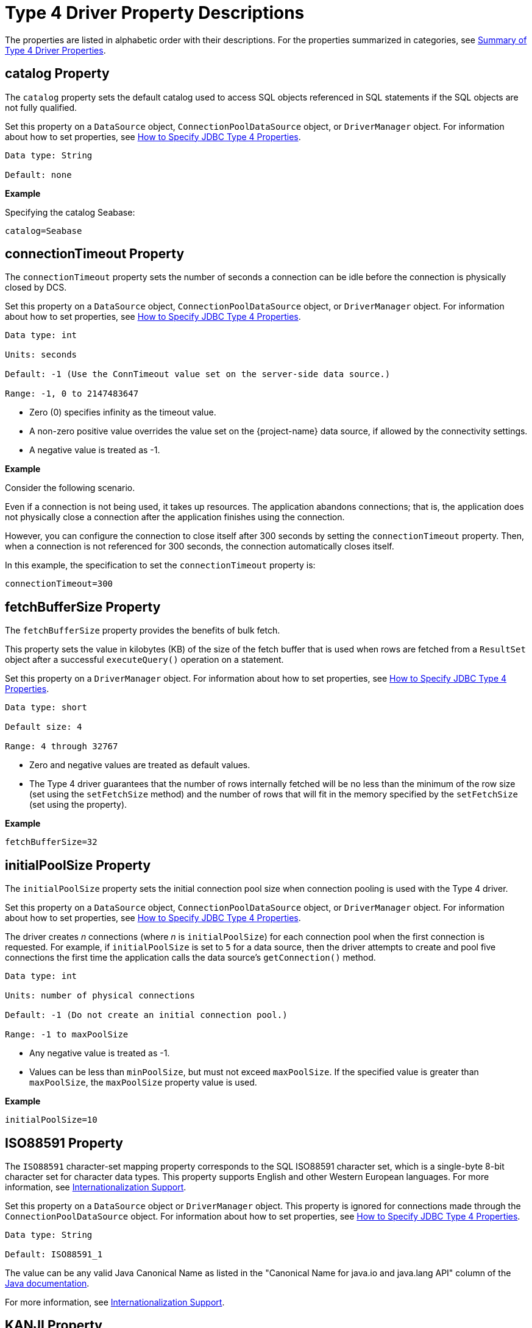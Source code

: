 ////
/**
 *@@@ START COPYRIGHT @@@
 * Licensed to the Apache Software Foundation (ASF) under one
 * or more contributor license agreements. See the NOTICE file
 * distributed with this work for additional information
 * regarding copyright ownership.  The ASF licenses this file
 * to you under the Apache License, Version 2.0 (the
 * "License"); you may not use this file except in compliance
 * with the License.  You may obtain a copy of the License at
 *
 *     http://www.apache.org/licenses/LICENSE-2.0
 *
 * Unless required by applicable law or agreed to in writing, software
 * distributed under the License is distributed on an "AS IS" BASIS,
 * WITHOUT WARRANTIES OR CONDITIONS OF ANY KIND, either express or implied.
 * See the License for the specific language governing permissions and
 * limitations under the License.
 * @@@ END COPYRIGHT @@@
 */
////

[[type-4-driver-property-descriptions]]
= Type 4 Driver Property Descriptions

The properties are listed in alphabetic order with their descriptions.
For the properties summarized in categories, see
<<summary-of-type-4-driver-properties, Summary of Type 4 Driver Properties>>.

////
[[blobtablename]]
== blobTableName Property

See <<lob-table-name, LOB Table Name Properties>>.
////

[[catalog]]
== catalog Property

The `catalog` property sets the default catalog used to access SQL objects
referenced in SQL statements if the SQL objects are not fully qualified.

Set this property on a `DataSource` object, `ConnectionPoolDataSource`
object, or `DriverManager` object. For information about how to set
properties, see
<<how-to-specify-jdbc-type-4-properties, How to Specify JDBC Type 4 Properties>>.

```
Data type: String

Default: none
```

*Example*

Specifying the catalog Seabase:

```
catalog=Seabase
```

////
[[clobtablename]]
== clobTableName Property

See <<lob-table-name, LOB Table Name Properties>>.
////

<<<
[[connectiontimeout]]
== connectionTimeout Property

The `connectionTimeout` property sets the number of seconds a connection
can be idle before the connection is physically closed by DCS.

Set this property on a `DataSource` object, `ConnectionPoolDataSource`
object, or `DriverManager` object. For information about how to set
properties, see
<<how-to-specify-jdbc-type-4-properties, How to Specify JDBC Type 4 Properties>>.

```
Data type: int

Units: seconds

Default: -1 (Use the ConnTimeout value set on the server-side data source.)

Range: -1, 0 to 2147483647
```

* Zero (0) specifies infinity as the timeout value.
* A non-zero positive value overrides the value set on the
{project-name}  data source, if allowed by the connectivity settings.
* A negative value is treated as -1.

*Example*

Consider the following scenario.

Even if a connection is not being used, it takes up resources. The application
abandons connections; that is, the application does not physically close a
connection after the application finishes using the connection.

However, you can configure the connection to close itself after 300 seconds by setting
the `connectionTimeout` property. Then, when a connection is not referenced for 300 seconds,
the connection automatically closes itself.

In this example, the specification to set the `connectionTimeout` property is:

```
connectionTimeout=300
```

<<<
[[fetchbuffersize]]
== fetchBufferSize Property

The `fetchBufferSize` property provides the benefits of bulk fetch.

This property sets the value in kilobytes (KB) of the size of the fetch
buffer that is used when rows are fetched from a `ResultSet` object after
a successful `executeQuery()` operation on a statement.

Set this property on a `DriverManager` object. For information about how to set
properties, see
<<how-to-specify-jdbc-type-4-properties, How to Specify JDBC Type 4 Properties>>.

```
Data type: short

Default size: 4

Range: 4 through 32767
```

* Zero and negative values are treated as default values.
* The Type 4 driver guarantees that the number of rows internally
fetched will be no less than the minimum of the row size (set using
the `setFetchSize` method) and the number of rows that will fit in the
memory specified by the `setFetchSize` (set using the property).

*Example*

```
fetchBufferSize=32
```

<<<
[[initialpoolsize]]
== initialPoolSize Property

The `initialPoolSize` property sets the initial connection pool size when
connection pooling is used with the Type 4 driver.

Set this property on a `DataSource` object, `ConnectionPoolDataSource`
object, or `DriverManager` object. For information about how to set
properties, see
<<how-to-specify-jdbc-type-4-properties, How to Specify JDBC Type 4 Properties>>.

The driver creates _n_ connections (where _n_ is `initialPoolSize`) for
each connection pool when the first connection is requested. For
example, if `initialPoolSize` is set to `5` for a data source, then the driver
attempts to create and pool five connections the first time the
application calls the data source's `getConnection()` method.

```
Data type: int

Units: number of physical connections

Default: -1 (Do not create an initial connection pool.)

Range: -1 to maxPoolSize
```

* Any negative value is treated as -1.
* Values can be less than `minPoolSize`, but must not exceed `maxPoolSize`.
If the specified value is greater than `maxPoolSize`, the `maxPoolSize`
property value is used.

*Example*

```
initialPoolSize=10
```

<<<
[[iso88591]]
== ISO88591 Property

The `ISO88591` character-set mapping property corresponds to the
SQL ISO88591 character set, which is a single-byte
8-bit character set for character data types. This property supports
English and other Western European languages. For more information, see
<<internationalization-support, Internationalization Support>>.

Set this property on a `DataSource` object or `DriverManager` object. This
property is ignored for connections made through the
`ConnectionPoolDataSource` object. 
For information about how to set properties, see
<<how-to-specify-jdbc-type-4-properties, How to Specify JDBC Type 4 Properties>>.
```
Data type: String

Default: ISO88591_1
```

The value can be any valid Java Canonical Name as listed in the
"Canonical Name for java.io and java.lang API" column of the
http://docs.oracle.com/javase/6/docs/technotes/guides/intl/encoding.doc.html[Java documentation].

For more information, see
<<internationalization-support, Internationalization Support>>.

<<<
[[kanji]]
== KANJI Property

The `KANJI` character-set mapping property corresponds to the
SQL KANJI character set, which is a double-byte character set widely used on Japanese mainframes.
This property is a subset of Shift JIS: the double character portion. The encoding for
this property is big endian.

Set this property on a `DataSource` object, `ConnectionPoolDataSource`
object, or `DriverManager` object.
For information about how to set properties, see
<<how-to-specify-jdbc-type-4-properties, How to Specify JDBC Type 4 Properties>>.

```
Data type: String

Default: SJIS (which is shift-JIS, Japanese)
```

*Example*

```
java -Dhpt4jdbc.KANJI=SJIS
```

For more information, see
<<internationalization-support, Internationalization Support>>.

<<<
[[ksc5601]]
== KSC5601 Property

The `KSC5601` character-set mapping property corresponds to the
SQL KSC5601 character set, which is a double-byte
character set.

Set this property on a `DataSource` object, `ConnectionPoolDataSource`
object, or `DriverManager` object.
For information about how to set properties, see
<<how-to-specify-jdbc-type-4-properties, How to Specify JDBC Type 4 Properties>>.

```
Data type: String

Default: ECU_KR (which is KS C 5601, ECU encoding, Korean)
```

The value can be any valid Java Canonical Name as listed in the
"Canonical Name for java.io and java.lang API" column of the
http://docs.oracle.com/javase/6/docs/technotes/guides/intl/encoding.doc.html[Java documentation].

*Example*

```
java -Dhpt4jdbc.KSC5601=ECU_KR
```

For more information, see
<<internationalization-support, Internationalization Support>>.

<<<
[[language]]
== language Property

The `language` property sets the language used for the error messages. For
more information about using this property, see
<<localizing-error-messages-and-status-messages, Localizing Error Messages and Status Messages>>

Set this property on a `DataSource` object, `ConnectionPoolDataSource`
object, or `DriverManager` object.
For information about how to set properties, see
<<how-to-specify-jdbc-type-4-properties, How to Specify JDBC Type 4 Properties>>.

```
Data type: String

Default: none
```

The value can be any valid Java Canonical Name as listed in the
"Canonical Name for java.io and java.lang API" column of the
http://docs.oracle.com/javase/6/docs/technotes/guides/intl/encoding.doc.html[Java documentation].

*Example*

To set the language to shift-JIS, Japanese:

```
language=SJIS
```

////
[[lob-table-name]]
== LOB Table Name Properties

LOB tables store data for BLOB columns and CLOB columns. The properties
that specify the LOB table for using BLOB columns or CLOB columns are:

* For the binary data for BLOB columns `blobTableName`.
* For the character data for CLOB columns `clobTableName`.

Set this property on a `DataSource` object, `ConnectionPoolDataSource`
object, or `DriverManager` object.
For information about how to set properties, see
<<how-to-specify-jdbc-type-4-properties, How to Specify JDBC Type 4 Properties>>.

The property value is of the form:

```
catalog_name.schema_name.lob_table_name
```

```
Data type: String

Default: none
```

*Example*

```
blobTableName=samdbcat.sales.lobvideo
```
////

<<<
[[logintimeout]]
== loginTimeout Property

The `loginTimeout` property sets the time limit that a connection can be
attempted before the connection disconnects. When a connection is
attempted for a period longer than the set value, in seconds, the
connection disconnects.

Set this property on a `DataSource` object, `ConnectionPoolDataSource`
object, or `DriverManager` object.
For information about how to set properties, see
<<how-to-specify-jdbc-type-4-properties, How to Specify JDBC Type 4 Properties>>.

```
Data type: int

Units: seconds

Default: 60

Range: 0 to 2147483647
```

If set to 0 (zero), no login timeout is specified.

<<<
[[maxidletime]]
== maxIdleTime Property

The `maxIdleTime` property determines the number of seconds that a
physical connection should remain unused in the pool before the
connection is closed. 0 (zero) indicates no limit.

Set this property on a `DataSource` object, `ConnectionPoolDataSource`
object, or `DriverManager` object.
For information about how to set properties, see
<<how-to-specify-jdbc-type-4-properties, How to Specify JDBC Type 4 Properties>>.

```
Data type: int

Units: seconds

Default: 0 (No timeout)

Range: 0 through 2147483647
```

Any negative value is treated as 0, which indicates that no time limit
applies.

*Example*

To set the maximum idle time to 5 minutes (300 seconds):

```
java -Dhpt4jdbc.maxIdleTime=300
```

<<<
[[maxpoolsize]]
== maxPoolSize Property

The `maxPoolSize` property sets the maximum number of physical connections
that the pool can contain. These connections include both free
connections and connections in use. When the maximum number of physical
connections is reached, the Type 4 driver throws an SQLException and
sends the message, Maximum pool size is reached.

Set this property on a `DataSource` object, `ConnectionPoolDataSource`
object, or `DriverManager` object.
For information about how to set properties, see
<<how-to-specify-jdbc-type-4-properties, How to Specify JDBC Type 4 Properties>>.

```
Data type: int

Units: number of physical connections

Default: -1 (Disables connection pooling.)

Range: -1, 0 through 2147483647, but greater than minPoolSize
```

The value determines connection-pool use as follows:

* Any negative value is treated like -1.

* 0 means no maximum pool size.

* A value of -1 disables connection pooling.

Any positive value less than `minPoolSize` is changed to the `minPoolSize` value.

<<<
[[maxstatements]]
== maxStatements Property

The `maxStatements` property sets the total number of `PreparedStatement`
objects that the connection pool should cache. This total includes both
free objects and objects in use.

Set this property on a `DataSource` object, `ConnectionPoolDataSource`
object, or `DriverManager` object.
For information about how to set properties, see
<<how-to-specify-jdbc-type-4-properties, How to Specify JDBC Type 4 Properties>>.

```
Data type: int

Units: number of objects

Default: 0 (Disables statement pooling.)

Range: 0 through 2147483647
```

The value 0 disables statement pooling. Any negative value is treated
like 0 (zero).

TIP: To improve performance, we recommend that you enable statement pooling for
your JDBC applications because this pooling can dramatically help the
performance of many applications.

NOTE: Statement pooling can be in effect only if connection pooling is
enabled.

*Example*

To specify statement pooling, type:

```
maxStatements=10
```

<<<
[[minpoolsize]]
== minPoolSize Property

The `minPoolSize` property limits the number of physical connections that
can be in the free connection pool.

Set this property on a `DataSource` object, `ConnectionPoolDataSource`
object, or `DriverManager` object.
For information about how to set properties, see
<<how-to-specify-jdbc-type-4-properties, How to Specify JDBC Type 4 Properties>>.

```
Data type: int

Default: -1 (The minPoolSize value is ignored.)

Range: -1, 0 through n, but less than maxPoolSize
```

* Any negative value is treated like -1.

* Any value greater than `maxPoolSize` is changed to the `maxPoolSize` value.

* The value of `minPoolSize` is set to -1 when `maxPoolSize` is -1. The value determines
connection pool use as follows:

** When the number of physical connections in the free pool reaches the
`minPoolSize` value, the Type 4 driver closes subsequent connections by
physically closing them and not adding them to the free pool.

** 0 (zero) means that the connections are not physically closed; the
connections are always added to the free pool when the connection is
closed.

*Example*

Use the following specification to set the `minPoolSize`
value to 1, which ensures that one connection is always retained:

```
minPoolSize=1
```

<<<
[[networktimeout]]
== networkTimeout Property

The `networkTimeout` property sets a time limit that the driver waits for
a reply from the database server. When an operation is attempted for a
period longer than the set value, in seconds, the driver stops waiting
for a reply and returns an SQLException to the user application.

Set this property on a `DataSource` object, `ConnectionPoolDataSource`
object, or `DriverManager` object.
For information about how to set properties, see
<<how-to-specify-jdbc-type-4-properties, How to Specify JDBC Type 4 Properties>>.

CAUTION: Be careful when using this property. A network timeout causes
the socket connection between the Type 4 driver and the connectivity
server to timeout. If the server is engaged in a transaction or an SQL
operation, then the server continues to perform that transaction or
operation until the transaction or operation fails, the transaction
manager times out, or the server realizes that the Type 4 driver client
has gone away. A network timeout can result in an open transaction or
operation that continues for a significant time before failing or
rolling back. As a result of a network timeout, the connection becomes
unavailable.

```
Data type: int

Units: seconds

Default: 0 (No network timeout is specified.)

0 through to 2147483647
```

<<<
[[password]]
== password Property

The `password` property sets the password value for passing to the DCS
server. By using this property, you can also change the password. The
password is encrypted when it is passed to the server.

The format for specifying the password is:

```
password=old [, new, new ]
```

* `old` is the current password

* `new` is the new password. Passwords must be 6 to 8 characters long and
cannot contain double quotes (").

Set this property on a `DataSource` object, `ConnectionPoolDataSource`
object, or `DriverManager` object.
For information about how to set properties, see
<<how-to-specify-jdbc-type-4-properties, How to Specify JDBC Type 4 Properties>>.

```
Data type: String

Default: empty string
```

*Example*

```
password=eye0weU$
```

[[properties]]
== properties Property

The `properties` property specifies the location of the properties file
that contains keyword-value pairs that specify property values for
configuring the Type 4 driver. For more information, see
<<creating-and-using-a-properties-file, Creating and Using a Properties File>>.

<<<
[[reservedatalocators]]
== reserveDataLocators Property

The `reserveDataLocators` property sets the number of data locators to be
reserved for a process that stores data in a LOB table.

Set this property on a `DataSource` object, `ConnectionPoolDataSource`
object, or `DriverManager` object.
For information about how to set properties, see
<<how-to-specify-jdbc-type-4-properties, How to Specify JDBC Type 4 Properties>>.

```
Data type: int

Units: number of data locators to be reserved

Default: 100

Range: 1 to 9,223,372,036,854,775,807 (2**63 -1)
```

Do not set a value much greater than the number of data locators
actually needed. If the specified value is 0 (zero) or less, the default
value (100) is used.

Base the setting of the value of the `reserveDataLocators` property on the
application profile being executed. If the application inserts a large
number of LOB items, then a higher value of the `reserveDataLocators` property
can prevent frequent updating of the `ZZ_DATA_LOCATOR` value in the LOB
table. However, if the application inserts only a small number of LOB
items, then a smaller value is better. If a large value is used, then holes
(unused data-locator numbers) could occur in the LOB table. These holes
represent unused space.

Also, the administrator should avoid setting high values for the
`reserveDataLocators` (for example, in the range of trillions or so).
Setting high values prevents other Type 4 applications that use LOB
table from reserving data locators.

For additional information about data locator use, see
<<reserving-data-locators, Reserving Data Locators>>.

To change this value for a JDBC application, specify this property from
the command line.

*Example*

The following command reserves 150 data
locators for program class `myProgramClass`.

```
java -Dhpt4jdbc.reserveDataLocators=150 myProgramClass
```

<<<
[[roundingmode]]
== roundingMode Property

The `roundingMode` property specifies the rounding behavior of the Type 4
driver. For example, if the data is 1234.127 and column definition is
`NUMERIC(6, 2)` and the application does `setDouble()` and `getDouble()`,
then the value returned is 1234.12, which is truncated as specified by the
default rounding mode, `ROUND_DOWN`.

Set this property on a `DataSource` object, `ConnectionPoolDataSource`
object, or `DriverManager` object.
For information about how to set properties, see
<<how-to-specify-jdbc-type-4-properties, How to Specify JDBC Type 4 Properties>>.

```
Data type: String

Default: ROUND_DOWN
```

Values for roundingMode are:

```
ROUND_CEILING

ROUND_DOWN

ROUND_FLOOR

ROUND_HALF_DOWN

ROUND_HALF_EVEN

ROUND_HALF_UP

ROUND_UNNECESSARY

ROUND_UP
```

* For the definition of rounding mode values, see the
https://docs.oracle.com/javase/7/docs/api/java/math/BigDecimal.html[java.math.BigDecimal] documentation.

* If the application sets erroneous values for the `roundingMode` property, no error is thrown by the Type 4 driver.
The driver uses `ROUND_DOWN` value instead.

* To have the application get the `DataTruncation` exception when data is
truncated, set the `roundingMode` property to `ROUND_UNNECESSARY`.

<<<
[[schema]]
== schema Property

The `schema` property sets the database schema that accesses SQL objects
referenced in SQL statements if the SQL objects are not fully qualified.

Set this property on a `DataSource` object, `ConnectionPoolDataSource`
object, or `DriverManager` object.
For information about how to set properties, see
<<how-to-specify-jdbc-type-4-properties, How to Specify JDBC Type 4 Properties>>.

```
Data type: String

Default: none
```

*Example*

```
schema=sales
```

<<<
[[t4logfile]]
== T4LogFile Property

The `T4LogFile` property sets the name of the logging file for the Type 4 driver.

Set this property on a `DataSource` object, `ConnectionPoolDataSource`
object, or `DriverManager` object.
For information about how to set properties, see
<<how-to-specify-jdbc-type-4-properties, How to Specify JDBC Type 4 Properties>>.

```
Data type: String
```

Default file name is defined by the following pattern:

```
%h/hpt4jdbc%u.log
```

where

* `/` represents the local pathname separator.

* `%h` represents the value of the user.home system property. _%u_
represents a unique number to resolve conflicts.

Any valid file name for your system is allowed.

If you explicitly specify a log file, then that file is overwritten each time
a `FileHandler` is established using that file name.

To retain previously created log files, use the standard
`java.util.logging `file syntax to append a unique number onto each log
file.

*Example*

You can have the following property in a data source:

```
T4LogFile = C:/temp/MyLogFile%u.log
```

That name causes the Type 4 driver to create a new log file using a
unique name for each connection made through that data source.

<<<
*Example*

```
C:/temp/MyLogFile43289.log

C:/temp/MyLogFile87634.log

C:/temp/MyLogFile27794.log
```

If you explicitly specify a log file that is not fully qualified, the
Type 4 driver creates the file in the current working directory, for
example, in the directory from which the JVM was invoked.

For detailed information about java.util.logging, see the
https://docs.oracle.com/javase/7/docs/api/java/util/logging/package-summary.html[logging summary] documentation. 

<<<
[[t4loglevel]]
== T4LogLevel Property

The `T4LogLevel` property sets the logging levels that control logging
output for the Type 4 driver. The Java package java.util.logging logs
error messages and traces messages in the driver.

Set this property on a `DataSource` object, `ConnectionPoolDataSource`
object, or `DriverManager` object.
For information about how to set properties, see
<<how-to-specify-jdbc-type-4-properties, How to Specify JDBC Type 4 Properties>>.

```
Data type: String

Default: OFF
```

*Logging Levels*
[cols="20%,80%",options="header" ]
|===
| Level     | Description
| `OFF`     | A special level that turns off logging; the default setting.
| `SEVERE`  | Indicates a serious failure; usually applies to SQL exceptions generated by the Type 4 driver.
| `WARNING` | Indicates a potential problem, which usually applies to SQL warnings generated by the Type 4 driver.
| `INFO`    | Provides informational messages, typically about connection pooling, statement pooling, and resource usage. This information can
help in tuning application performance.
| `CONFIG`  | Provides static configuration messages that can include property values and other Type 4 driver configuration information.
| `FINE`    | Provides tracing information from the Type 4 driver methods described in the Type 4 driver API. The level of tracing is equivalent
to the level of tracing provided when calling the `setLogWriter()` method of the `DriverManager` class or the DataSource class.
| `FINER`   | Indicates a detailed tracing message for which internal Type 4 driver methods provide messages. These messages can be useful in debugging the Type 4 driver.
| `FINEST`  | Indicates a highly detailed tracing message. The driver provides detailed internal data messages that can be useful in debugging the Type 4 driver.
| `ALL`     |Logs all messages.
|===

*Example*

To enable tracing, use the `hpt4jdbc.T4LogLevel` property specified in the command line:

```
-Dhpt4jdbc.T4LogLevel=FINE
```

<<<
[[t4loglevel-considerations]]
=== T4LogLevel Considerations

* If a security manager is defined by your application using an AppServer,
then `LoggingPermission` must be must be granted in the `java.policy` file as
follows:
+
```
permission java.util.logging.LoggingPermission "control", "" ;
```

* The Type 4 driver is not designed to inherit the `java.util.logging.FileHandler.level` settings at program startup.

<<<
[[translationverification]]
== translationVerification Property

The `translationVerification` property defines the behavior of the driver
if the driver cannot translate all or part of an SQL statement or SQL
parameter.

Set this property on a `DataSource` object, `ConnectionPoolDataSource`
object, or `DriverManager` object.
For information about how to set properties, see
<<how-to-specify-jdbc-type-4-properties, How to Specify JDBC Type 4 Properties>>.

The value can be TRUE or FALSE.

```
Data type: String

Default: FALSE
```


[cols="10%,45%,45%", options="header"]
|===
| Value   | Scenario | What Happens
| `FALSE` | The driver is unable to translate all or part of an SQL statement, then the translation is unspecified. |
In most cases, the characters that are untranslatable are encoded as ISO88591 single-byte question marks (`?` or `0x3F`). No
exception or warning is thrown.
| `TRUE`  | The driver cannot translation all or part of an SQL statement or parameter. | The driver throws an SQLException with this text. +
 +
`Translation of parameter to {0} failed. Cause: {1}` +
 +
where `{0}` is replaced with the target character set and `{1}` is
replaced with the cause of the translation failure.
|===

NOTE: If the `translationVerification` property is set to TRUE, then the process can
use significantly more system resources. For better performance, set this property to FALSE.

For more information, see <<internationalization-support, Internationalization Support>>.

<<<
[[url]]
== url Property

The `url` property sets the URL value for the database.
This property is used in the `DriverManager` object. The format
to specify the URL is:

```
jdbc:hpt4jdbc//<primary IP addr or hostname of database>:37800/[:]
[ property=value [ ; property2=value ] ... ]
```

where `<primary IP_addr or hostname of database>:37800>` specifies the location of the database.

```
Data type: String

Default: none
```

*Example*

```
url=jdbc:hpt4jdbc://mynode.mycompanynetwork.net:37800/
```

[[url-property-considerations]]
=== url Property Considerations

* If the url parameter is not specified and `DriverManager.getConnection()` is called, then the Type 4 driver throws an SQLException.

* If you use a literal IPV4 or IPV6 address in a URL, note these guidelines:

** *For IPV6 only*: enclose the address in brackets (`[` and `]`).

** The port number is optional according to both the IPV4 and IPV6 standard.

** The default port number for the database is `37800`.

<<<
[[user]]
== user Property

The `user` property sets the role value for the connectivity service. The
role name passed must have adequate access permissions for SQL data
accessed through the connectivity service.

Set this property on a `DataSource` object, `ConnectionPoolDataSource`
object, or `DriverManager` object.
For information about how to set properties, see
<<how-to-specify-jdbc-type-4-properties, How to Specify JDBC Type 4 Properties>>.

```
Data type: String

Default: empty string

```

*Example*

```
user=System_rolename
```

